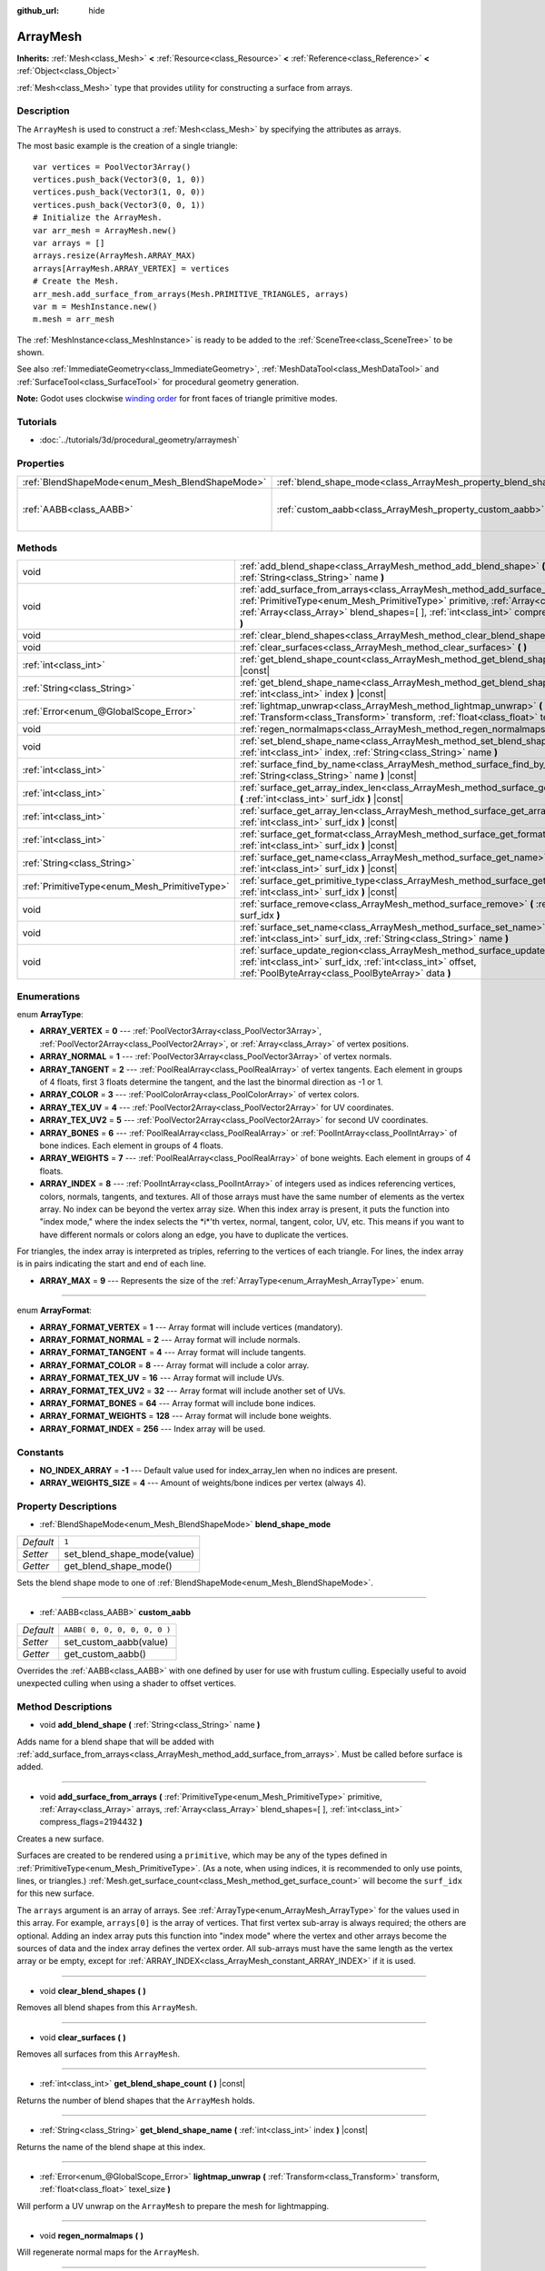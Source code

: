 :github_url: hide

.. Generated automatically by doc/tools/make_rst.py in Godot's source tree.
.. DO NOT EDIT THIS FILE, but the ArrayMesh.xml source instead.
.. The source is found in doc/classes or modules/<name>/doc_classes.

.. _class_ArrayMesh:

ArrayMesh
=========

**Inherits:** :ref:`Mesh<class_Mesh>` **<** :ref:`Resource<class_Resource>` **<** :ref:`Reference<class_Reference>` **<** :ref:`Object<class_Object>`

:ref:`Mesh<class_Mesh>` type that provides utility for constructing a surface from arrays.

Description
-----------

The ``ArrayMesh`` is used to construct a :ref:`Mesh<class_Mesh>` by specifying the attributes as arrays.

The most basic example is the creation of a single triangle:

::

    var vertices = PoolVector3Array()
    vertices.push_back(Vector3(0, 1, 0))
    vertices.push_back(Vector3(1, 0, 0))
    vertices.push_back(Vector3(0, 0, 1))
    # Initialize the ArrayMesh.
    var arr_mesh = ArrayMesh.new()
    var arrays = []
    arrays.resize(ArrayMesh.ARRAY_MAX)
    arrays[ArrayMesh.ARRAY_VERTEX] = vertices
    # Create the Mesh.
    arr_mesh.add_surface_from_arrays(Mesh.PRIMITIVE_TRIANGLES, arrays)
    var m = MeshInstance.new()
    m.mesh = arr_mesh

The :ref:`MeshInstance<class_MeshInstance>` is ready to be added to the :ref:`SceneTree<class_SceneTree>` to be shown.

See also :ref:`ImmediateGeometry<class_ImmediateGeometry>`, :ref:`MeshDataTool<class_MeshDataTool>` and :ref:`SurfaceTool<class_SurfaceTool>` for procedural geometry generation.

\ **Note:** Godot uses clockwise `winding order <https://learnopengl.com/Advanced-OpenGL/Face-culling>`__ for front faces of triangle primitive modes.

Tutorials
---------

- :doc:`../tutorials/3d/procedural_geometry/arraymesh`

Properties
----------

+-------------------------------------------------+--------------------------------------------------------------------+------------------------------+
| :ref:`BlendShapeMode<enum_Mesh_BlendShapeMode>` | :ref:`blend_shape_mode<class_ArrayMesh_property_blend_shape_mode>` | ``1``                        |
+-------------------------------------------------+--------------------------------------------------------------------+------------------------------+
| :ref:`AABB<class_AABB>`                         | :ref:`custom_aabb<class_ArrayMesh_property_custom_aabb>`           | ``AABB( 0, 0, 0, 0, 0, 0 )`` |
+-------------------------------------------------+--------------------------------------------------------------------+------------------------------+

Methods
-------

+-----------------------------------------------+---------------------------------------------------------------------------------------------------------------------------------------------------------------------------------------------------------------------------------------------------------------------------------+
| void                                          | :ref:`add_blend_shape<class_ArrayMesh_method_add_blend_shape>` **(** :ref:`String<class_String>` name **)**                                                                                                                                                                     |
+-----------------------------------------------+---------------------------------------------------------------------------------------------------------------------------------------------------------------------------------------------------------------------------------------------------------------------------------+
| void                                          | :ref:`add_surface_from_arrays<class_ArrayMesh_method_add_surface_from_arrays>` **(** :ref:`PrimitiveType<enum_Mesh_PrimitiveType>` primitive, :ref:`Array<class_Array>` arrays, :ref:`Array<class_Array>` blend_shapes=[  ], :ref:`int<class_int>` compress_flags=2194432 **)** |
+-----------------------------------------------+---------------------------------------------------------------------------------------------------------------------------------------------------------------------------------------------------------------------------------------------------------------------------------+
| void                                          | :ref:`clear_blend_shapes<class_ArrayMesh_method_clear_blend_shapes>` **(** **)**                                                                                                                                                                                                |
+-----------------------------------------------+---------------------------------------------------------------------------------------------------------------------------------------------------------------------------------------------------------------------------------------------------------------------------------+
| void                                          | :ref:`clear_surfaces<class_ArrayMesh_method_clear_surfaces>` **(** **)**                                                                                                                                                                                                        |
+-----------------------------------------------+---------------------------------------------------------------------------------------------------------------------------------------------------------------------------------------------------------------------------------------------------------------------------------+
| :ref:`int<class_int>`                         | :ref:`get_blend_shape_count<class_ArrayMesh_method_get_blend_shape_count>` **(** **)** |const|                                                                                                                                                                                  |
+-----------------------------------------------+---------------------------------------------------------------------------------------------------------------------------------------------------------------------------------------------------------------------------------------------------------------------------------+
| :ref:`String<class_String>`                   | :ref:`get_blend_shape_name<class_ArrayMesh_method_get_blend_shape_name>` **(** :ref:`int<class_int>` index **)** |const|                                                                                                                                                        |
+-----------------------------------------------+---------------------------------------------------------------------------------------------------------------------------------------------------------------------------------------------------------------------------------------------------------------------------------+
| :ref:`Error<enum_@GlobalScope_Error>`         | :ref:`lightmap_unwrap<class_ArrayMesh_method_lightmap_unwrap>` **(** :ref:`Transform<class_Transform>` transform, :ref:`float<class_float>` texel_size **)**                                                                                                                    |
+-----------------------------------------------+---------------------------------------------------------------------------------------------------------------------------------------------------------------------------------------------------------------------------------------------------------------------------------+
| void                                          | :ref:`regen_normalmaps<class_ArrayMesh_method_regen_normalmaps>` **(** **)**                                                                                                                                                                                                    |
+-----------------------------------------------+---------------------------------------------------------------------------------------------------------------------------------------------------------------------------------------------------------------------------------------------------------------------------------+
| void                                          | :ref:`set_blend_shape_name<class_ArrayMesh_method_set_blend_shape_name>` **(** :ref:`int<class_int>` index, :ref:`String<class_String>` name **)**                                                                                                                              |
+-----------------------------------------------+---------------------------------------------------------------------------------------------------------------------------------------------------------------------------------------------------------------------------------------------------------------------------------+
| :ref:`int<class_int>`                         | :ref:`surface_find_by_name<class_ArrayMesh_method_surface_find_by_name>` **(** :ref:`String<class_String>` name **)** |const|                                                                                                                                                   |
+-----------------------------------------------+---------------------------------------------------------------------------------------------------------------------------------------------------------------------------------------------------------------------------------------------------------------------------------+
| :ref:`int<class_int>`                         | :ref:`surface_get_array_index_len<class_ArrayMesh_method_surface_get_array_index_len>` **(** :ref:`int<class_int>` surf_idx **)** |const|                                                                                                                                       |
+-----------------------------------------------+---------------------------------------------------------------------------------------------------------------------------------------------------------------------------------------------------------------------------------------------------------------------------------+
| :ref:`int<class_int>`                         | :ref:`surface_get_array_len<class_ArrayMesh_method_surface_get_array_len>` **(** :ref:`int<class_int>` surf_idx **)** |const|                                                                                                                                                   |
+-----------------------------------------------+---------------------------------------------------------------------------------------------------------------------------------------------------------------------------------------------------------------------------------------------------------------------------------+
| :ref:`int<class_int>`                         | :ref:`surface_get_format<class_ArrayMesh_method_surface_get_format>` **(** :ref:`int<class_int>` surf_idx **)** |const|                                                                                                                                                         |
+-----------------------------------------------+---------------------------------------------------------------------------------------------------------------------------------------------------------------------------------------------------------------------------------------------------------------------------------+
| :ref:`String<class_String>`                   | :ref:`surface_get_name<class_ArrayMesh_method_surface_get_name>` **(** :ref:`int<class_int>` surf_idx **)** |const|                                                                                                                                                             |
+-----------------------------------------------+---------------------------------------------------------------------------------------------------------------------------------------------------------------------------------------------------------------------------------------------------------------------------------+
| :ref:`PrimitiveType<enum_Mesh_PrimitiveType>` | :ref:`surface_get_primitive_type<class_ArrayMesh_method_surface_get_primitive_type>` **(** :ref:`int<class_int>` surf_idx **)** |const|                                                                                                                                         |
+-----------------------------------------------+---------------------------------------------------------------------------------------------------------------------------------------------------------------------------------------------------------------------------------------------------------------------------------+
| void                                          | :ref:`surface_remove<class_ArrayMesh_method_surface_remove>` **(** :ref:`int<class_int>` surf_idx **)**                                                                                                                                                                         |
+-----------------------------------------------+---------------------------------------------------------------------------------------------------------------------------------------------------------------------------------------------------------------------------------------------------------------------------------+
| void                                          | :ref:`surface_set_name<class_ArrayMesh_method_surface_set_name>` **(** :ref:`int<class_int>` surf_idx, :ref:`String<class_String>` name **)**                                                                                                                                   |
+-----------------------------------------------+---------------------------------------------------------------------------------------------------------------------------------------------------------------------------------------------------------------------------------------------------------------------------------+
| void                                          | :ref:`surface_update_region<class_ArrayMesh_method_surface_update_region>` **(** :ref:`int<class_int>` surf_idx, :ref:`int<class_int>` offset, :ref:`PoolByteArray<class_PoolByteArray>` data **)**                                                                             |
+-----------------------------------------------+---------------------------------------------------------------------------------------------------------------------------------------------------------------------------------------------------------------------------------------------------------------------------------+

Enumerations
------------

.. _enum_ArrayMesh_ArrayType:

.. _class_ArrayMesh_constant_ARRAY_VERTEX:

.. _class_ArrayMesh_constant_ARRAY_NORMAL:

.. _class_ArrayMesh_constant_ARRAY_TANGENT:

.. _class_ArrayMesh_constant_ARRAY_COLOR:

.. _class_ArrayMesh_constant_ARRAY_TEX_UV:

.. _class_ArrayMesh_constant_ARRAY_TEX_UV2:

.. _class_ArrayMesh_constant_ARRAY_BONES:

.. _class_ArrayMesh_constant_ARRAY_WEIGHTS:

.. _class_ArrayMesh_constant_ARRAY_INDEX:

.. _class_ArrayMesh_constant_ARRAY_MAX:

enum **ArrayType**:

- **ARRAY_VERTEX** = **0** --- :ref:`PoolVector3Array<class_PoolVector3Array>`, :ref:`PoolVector2Array<class_PoolVector2Array>`, or :ref:`Array<class_Array>` of vertex positions.

- **ARRAY_NORMAL** = **1** --- :ref:`PoolVector3Array<class_PoolVector3Array>` of vertex normals.

- **ARRAY_TANGENT** = **2** --- :ref:`PoolRealArray<class_PoolRealArray>` of vertex tangents. Each element in groups of 4 floats, first 3 floats determine the tangent, and the last the binormal direction as -1 or 1.

- **ARRAY_COLOR** = **3** --- :ref:`PoolColorArray<class_PoolColorArray>` of vertex colors.

- **ARRAY_TEX_UV** = **4** --- :ref:`PoolVector2Array<class_PoolVector2Array>` for UV coordinates.

- **ARRAY_TEX_UV2** = **5** --- :ref:`PoolVector2Array<class_PoolVector2Array>` for second UV coordinates.

- **ARRAY_BONES** = **6** --- :ref:`PoolRealArray<class_PoolRealArray>` or :ref:`PoolIntArray<class_PoolIntArray>` of bone indices. Each element in groups of 4 floats.

- **ARRAY_WEIGHTS** = **7** --- :ref:`PoolRealArray<class_PoolRealArray>` of bone weights. Each element in groups of 4 floats.

- **ARRAY_INDEX** = **8** --- :ref:`PoolIntArray<class_PoolIntArray>` of integers used as indices referencing vertices, colors, normals, tangents, and textures. All of those arrays must have the same number of elements as the vertex array. No index can be beyond the vertex array size. When this index array is present, it puts the function into "index mode," where the index selects the \*i\*'th vertex, normal, tangent, color, UV, etc. This means if you want to have different normals or colors along an edge, you have to duplicate the vertices.

For triangles, the index array is interpreted as triples, referring to the vertices of each triangle. For lines, the index array is in pairs indicating the start and end of each line.

- **ARRAY_MAX** = **9** --- Represents the size of the :ref:`ArrayType<enum_ArrayMesh_ArrayType>` enum.

----

.. _enum_ArrayMesh_ArrayFormat:

.. _class_ArrayMesh_constant_ARRAY_FORMAT_VERTEX:

.. _class_ArrayMesh_constant_ARRAY_FORMAT_NORMAL:

.. _class_ArrayMesh_constant_ARRAY_FORMAT_TANGENT:

.. _class_ArrayMesh_constant_ARRAY_FORMAT_COLOR:

.. _class_ArrayMesh_constant_ARRAY_FORMAT_TEX_UV:

.. _class_ArrayMesh_constant_ARRAY_FORMAT_TEX_UV2:

.. _class_ArrayMesh_constant_ARRAY_FORMAT_BONES:

.. _class_ArrayMesh_constant_ARRAY_FORMAT_WEIGHTS:

.. _class_ArrayMesh_constant_ARRAY_FORMAT_INDEX:

enum **ArrayFormat**:

- **ARRAY_FORMAT_VERTEX** = **1** --- Array format will include vertices (mandatory).

- **ARRAY_FORMAT_NORMAL** = **2** --- Array format will include normals.

- **ARRAY_FORMAT_TANGENT** = **4** --- Array format will include tangents.

- **ARRAY_FORMAT_COLOR** = **8** --- Array format will include a color array.

- **ARRAY_FORMAT_TEX_UV** = **16** --- Array format will include UVs.

- **ARRAY_FORMAT_TEX_UV2** = **32** --- Array format will include another set of UVs.

- **ARRAY_FORMAT_BONES** = **64** --- Array format will include bone indices.

- **ARRAY_FORMAT_WEIGHTS** = **128** --- Array format will include bone weights.

- **ARRAY_FORMAT_INDEX** = **256** --- Index array will be used.

Constants
---------

.. _class_ArrayMesh_constant_NO_INDEX_ARRAY:

.. _class_ArrayMesh_constant_ARRAY_WEIGHTS_SIZE:

- **NO_INDEX_ARRAY** = **-1** --- Default value used for index_array_len when no indices are present.

- **ARRAY_WEIGHTS_SIZE** = **4** --- Amount of weights/bone indices per vertex (always 4).

Property Descriptions
---------------------

.. _class_ArrayMesh_property_blend_shape_mode:

- :ref:`BlendShapeMode<enum_Mesh_BlendShapeMode>` **blend_shape_mode**

+-----------+-----------------------------+
| *Default* | ``1``                       |
+-----------+-----------------------------+
| *Setter*  | set_blend_shape_mode(value) |
+-----------+-----------------------------+
| *Getter*  | get_blend_shape_mode()      |
+-----------+-----------------------------+

Sets the blend shape mode to one of :ref:`BlendShapeMode<enum_Mesh_BlendShapeMode>`.

----

.. _class_ArrayMesh_property_custom_aabb:

- :ref:`AABB<class_AABB>` **custom_aabb**

+-----------+------------------------------+
| *Default* | ``AABB( 0, 0, 0, 0, 0, 0 )`` |
+-----------+------------------------------+
| *Setter*  | set_custom_aabb(value)       |
+-----------+------------------------------+
| *Getter*  | get_custom_aabb()            |
+-----------+------------------------------+

Overrides the :ref:`AABB<class_AABB>` with one defined by user for use with frustum culling. Especially useful to avoid unexpected culling when using a shader to offset vertices.

Method Descriptions
-------------------

.. _class_ArrayMesh_method_add_blend_shape:

- void **add_blend_shape** **(** :ref:`String<class_String>` name **)**

Adds name for a blend shape that will be added with :ref:`add_surface_from_arrays<class_ArrayMesh_method_add_surface_from_arrays>`. Must be called before surface is added.

----

.. _class_ArrayMesh_method_add_surface_from_arrays:

- void **add_surface_from_arrays** **(** :ref:`PrimitiveType<enum_Mesh_PrimitiveType>` primitive, :ref:`Array<class_Array>` arrays, :ref:`Array<class_Array>` blend_shapes=[  ], :ref:`int<class_int>` compress_flags=2194432 **)**

Creates a new surface.

Surfaces are created to be rendered using a ``primitive``, which may be any of the types defined in :ref:`PrimitiveType<enum_Mesh_PrimitiveType>`. (As a note, when using indices, it is recommended to only use points, lines, or triangles.) :ref:`Mesh.get_surface_count<class_Mesh_method_get_surface_count>` will become the ``surf_idx`` for this new surface.

The ``arrays`` argument is an array of arrays. See :ref:`ArrayType<enum_ArrayMesh_ArrayType>` for the values used in this array. For example, ``arrays[0]`` is the array of vertices. That first vertex sub-array is always required; the others are optional. Adding an index array puts this function into "index mode" where the vertex and other arrays become the sources of data and the index array defines the vertex order. All sub-arrays must have the same length as the vertex array or be empty, except for :ref:`ARRAY_INDEX<class_ArrayMesh_constant_ARRAY_INDEX>` if it is used.

----

.. _class_ArrayMesh_method_clear_blend_shapes:

- void **clear_blend_shapes** **(** **)**

Removes all blend shapes from this ``ArrayMesh``.

----

.. _class_ArrayMesh_method_clear_surfaces:

- void **clear_surfaces** **(** **)**

Removes all surfaces from this ``ArrayMesh``.

----

.. _class_ArrayMesh_method_get_blend_shape_count:

- :ref:`int<class_int>` **get_blend_shape_count** **(** **)** |const|

Returns the number of blend shapes that the ``ArrayMesh`` holds.

----

.. _class_ArrayMesh_method_get_blend_shape_name:

- :ref:`String<class_String>` **get_blend_shape_name** **(** :ref:`int<class_int>` index **)** |const|

Returns the name of the blend shape at this index.

----

.. _class_ArrayMesh_method_lightmap_unwrap:

- :ref:`Error<enum_@GlobalScope_Error>` **lightmap_unwrap** **(** :ref:`Transform<class_Transform>` transform, :ref:`float<class_float>` texel_size **)**

Will perform a UV unwrap on the ``ArrayMesh`` to prepare the mesh for lightmapping.

----

.. _class_ArrayMesh_method_regen_normalmaps:

- void **regen_normalmaps** **(** **)**

Will regenerate normal maps for the ``ArrayMesh``.

----

.. _class_ArrayMesh_method_set_blend_shape_name:

- void **set_blend_shape_name** **(** :ref:`int<class_int>` index, :ref:`String<class_String>` name **)**

----

.. _class_ArrayMesh_method_surface_find_by_name:

- :ref:`int<class_int>` **surface_find_by_name** **(** :ref:`String<class_String>` name **)** |const|

Returns the index of the first surface with this name held within this ``ArrayMesh``. If none are found, -1 is returned.

----

.. _class_ArrayMesh_method_surface_get_array_index_len:

- :ref:`int<class_int>` **surface_get_array_index_len** **(** :ref:`int<class_int>` surf_idx **)** |const|

Returns the length in indices of the index array in the requested surface (see :ref:`add_surface_from_arrays<class_ArrayMesh_method_add_surface_from_arrays>`).

----

.. _class_ArrayMesh_method_surface_get_array_len:

- :ref:`int<class_int>` **surface_get_array_len** **(** :ref:`int<class_int>` surf_idx **)** |const|

Returns the length in vertices of the vertex array in the requested surface (see :ref:`add_surface_from_arrays<class_ArrayMesh_method_add_surface_from_arrays>`).

----

.. _class_ArrayMesh_method_surface_get_format:

- :ref:`int<class_int>` **surface_get_format** **(** :ref:`int<class_int>` surf_idx **)** |const|

Returns the format mask of the requested surface (see :ref:`add_surface_from_arrays<class_ArrayMesh_method_add_surface_from_arrays>`).

----

.. _class_ArrayMesh_method_surface_get_name:

- :ref:`String<class_String>` **surface_get_name** **(** :ref:`int<class_int>` surf_idx **)** |const|

Gets the name assigned to this surface.

----

.. _class_ArrayMesh_method_surface_get_primitive_type:

- :ref:`PrimitiveType<enum_Mesh_PrimitiveType>` **surface_get_primitive_type** **(** :ref:`int<class_int>` surf_idx **)** |const|

Returns the primitive type of the requested surface (see :ref:`add_surface_from_arrays<class_ArrayMesh_method_add_surface_from_arrays>`).

----

.. _class_ArrayMesh_method_surface_remove:

- void **surface_remove** **(** :ref:`int<class_int>` surf_idx **)**

Removes a surface at position ``surf_idx``, shifting greater surfaces one ``surf_idx`` slot down.

----

.. _class_ArrayMesh_method_surface_set_name:

- void **surface_set_name** **(** :ref:`int<class_int>` surf_idx, :ref:`String<class_String>` name **)**

Sets a name for a given surface.

----

.. _class_ArrayMesh_method_surface_update_region:

- void **surface_update_region** **(** :ref:`int<class_int>` surf_idx, :ref:`int<class_int>` offset, :ref:`PoolByteArray<class_PoolByteArray>` data **)**

Updates a specified region of mesh arrays on the GPU.

\ **Warning:** Only use if you know what you are doing. You can easily cause crashes by calling this function with improper arguments.

.. |virtual| replace:: :abbr:`virtual (This method should typically be overridden by the user to have any effect.)`
.. |const| replace:: :abbr:`const (This method has no side effects. It doesn't modify any of the instance's member variables.)`
.. |vararg| replace:: :abbr:`vararg (This method accepts any number of arguments after the ones described here.)`
